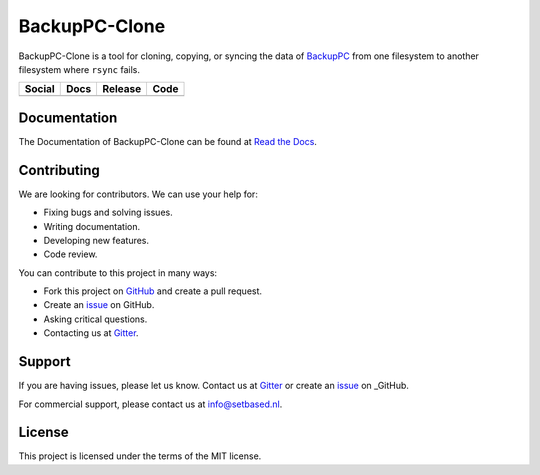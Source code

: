 BackupPC-Clone
##############

BackupPC-Clone is a tool for cloning, copying, or syncing the data of `BackupPC <https://github.com/backuppc/backuppc>`_
from one filesystem to another filesystem where ``rsync`` fails.

+---------------------------------------------------------------------------------------------------------------------------------+-----------------------------------------------------------------------------------+---------------------------------------------------------+--------------------------------------------------------------------------------------------------------+
| Social                                                                                                                          | Docs                                                                              | Release                                                 | Code                                                                                                   |
+=================================================================================================================================+===================================================================================+=========================================================+========================================================================================================+
| .. image:: https://badges.gitter.im/SetBased/BackupPC-Clone.svg                                                                 | .. image:: https://readthedocs.org/projects/backuppc-clone/badge/?version=latest  | .. image:: https://badge.fury.io/py/BackupPC-Clone.svg  | .. image:: https://scrutinizer-ci.com/g/SetBased/BackupPC-Clone/badges/quality-score.png?b=master      |
|   :target: https://gitter.im/SetBased/BackupPC-Clone?utm_source=badge&utm_medium=badge&utm_campaign=pr-badge&utm_content=badge  |   :target: https://backuppc-clone.readthedocs.io/en/latest/?badge=latest          |   :target: https://badge.fury.io/py/BackupPC-Clone      |   :target: https://scrutinizer-ci.com/g/SetBased/BackupPC-Clone/?branch=master                         |
|                                                                                                                                 |   :alt: Documentation Status                                                      |                                                         |                                                                                                        |
|                                                                                                                                 |                                                                                   |                                                         |                                                                                                        |
+---------------------------------------------------------------------------------------------------------------------------------+-----------------------------------------------------------------------------------+---------------------------------------------------------+--------------------------------------------------------------------------------------------------------+

Documentation
=============

The Documentation of BackupPC-Clone can be found at `Read the Docs <https://backuppc-clone.readthedocs.io/>`_.

Contributing
============

We are looking for contributors. We can use your help for:

* Fixing bugs and solving issues.
* Writing documentation.
* Developing new features.
* Code review.

You can contribute to this project in many ways:

* Fork this project on `GitHub <https://github.com/SetBased/BackupPC-Clone>`_ and create a pull request.
* Create an `issue <https://github.com/SetBased/BackupPC-Clone/issues/new>`_ on GitHub.
* Asking critical questions.
* Contacting us at `Gitter <https://gitter.im/SetBased/BackupPC-Clone>`_.

Support
=======

If you are having issues, please let us know. Contact us at `Gitter <https://gitter.im/SetBased/BackupPC-Clone>`_ or
create an `issue <https://github.com/SetBased/BackupPC-Clone/issues/new>`_ on _GitHub.

For commercial support, please contact us at info@setbased.nl.

License
=======

This project is licensed under the terms of the MIT license.
